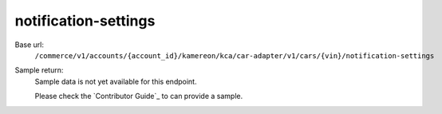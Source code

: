notification-settings
'''''''''''''''''''''

.. rst-class:: endpoint

Base url:
   ``/commerce/v1/accounts/{account_id}/kamereon/kca/car-adapter/v1/cars/{vin}/notification-settings``

Sample return:
   Sample data is not yet available for this endpoint.

   Please check the `Contributor Guide`_ to can provide a sample.
